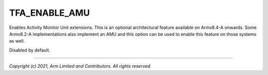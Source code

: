 TFA_ENABLE_AMU
==============

.. default-domain:: cmake

.. variable:: TFA_ENABLE_AMU

Enables Activity Monitor Unit extensions. This is an optional
architectural feature available on Armv8.4-A onwards. Some Armv8.2-A
implementations also implement an AMU and this option can be used to enable
this feature on those systems as well.

Disabled by default.

--------------

*Copyright (c) 2021, Arm Limited and Contributors. All rights reserved.*


